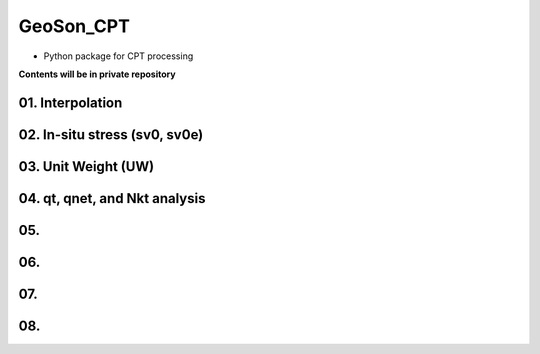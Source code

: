 GeoSon_CPT
==================
- Python package for CPT processing

**Contents will be in private repository**

01. Interpolation
------------------

02. In-situ stress (sv0, sv0e)
-------------------------------

03. Unit Weight (UW)
---------------------

04. qt, qnet, and Nkt analysis
------------------------------

05. 
-------------------------------

06.
-----------------------------

07. 
------------------------

08. 
-----------------------------
